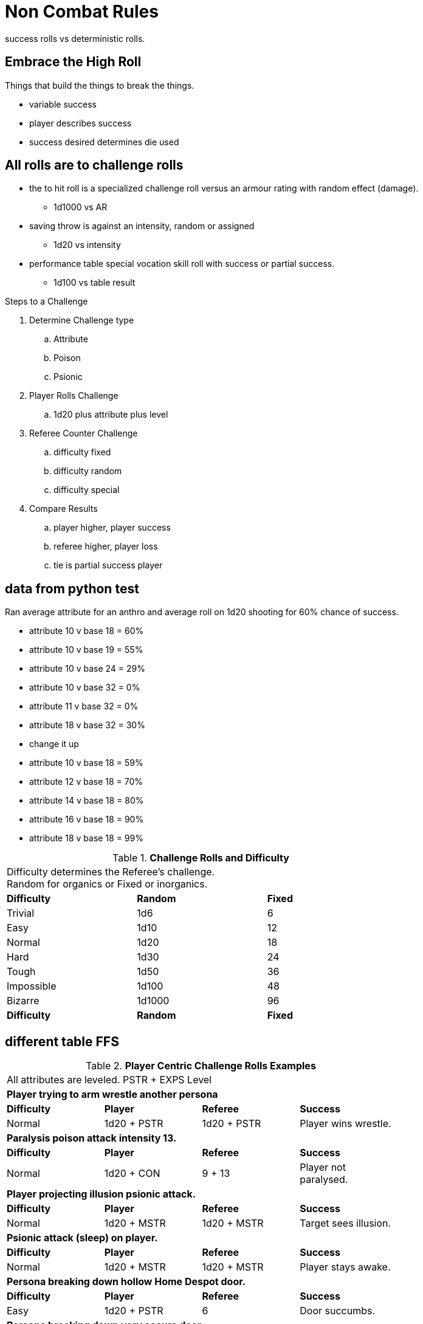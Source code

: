 = Non Combat Rules

success rolls vs deterministic rolls.



== Embrace the High Roll
Things that build the things to break the things.

* variable success
* player describes success 
* success desired determines die used


// strive for the goal of high rolls always win.

== All rolls are to challenge rolls

* the to hit roll is a specialized challenge roll versus an armour rating with random effect (damage).
** 1d1000 vs AR
* saving throw is against an intensity, random or assigned
** 1d20 vs intensity
* performance table special vocation skill roll with success or partial success.
** 1d100 vs table result

.Steps to a Challenge
. Determine Challenge type
.. Attribute
.. Poison
.. Psionic
. Player Rolls Challenge
.. 1d20 plus attribute plus level
. Referee Counter Challenge
.. difficulty fixed
.. difficulty random
.. difficulty special
. Compare Results
.. player higher, player success
.. referee higher, player loss
.. tie is partial success player


== data from python test
Ran average attribute for an anthro and average roll on 1d20 shooting for 60% chance of success.

* attribute 10 v base 18 = 60%
* attribute 10 v base 19 = 55%
* attribute 10 v base 24 = 29%
* attribute 10 v base 32 = 0%
* attribute 11 v base 32 = 0%
* attribute 18 v base 32 = 30%
* change it up
* attribute 10 v base 18 = 59%
* attribute 12 v base 18 = 70%
* attribute 14 v base 18 = 80%
* attribute 16 v base 18 = 90%
* attribute 18 v base 18 = 99%



// Table 16.2 Attribute Roll Difficulty
.*Challenge Rolls and Difficulty*
[width="75%",cols="3*^",frame="all"]
|===
3+<|Difficulty determines the Referee's challenge. +
Random for organics or Fixed or inorganics. 
s|Difficulty
s|Random
s|Fixed

|Trivial
|1d6
|6

|Easy
|1d10
|12

|Normal
|1d20
|18

|Hard
|1d30
|24

|Tough
|1d50
|36

|Impossible
|1d100
|48

|Bizarre
|1d1000
|96

s|Difficulty
s|Random
s|Fixed
|===

## different table FFS


// Table 16.2 Attribute Roll Difficulty
.*Player Centric Challenge Rolls Examples*
[width="75%",cols="4*",frame="all"]
|===

4+<|All attributes are leveled. PSTR + EXPS Level

4+<s|Player trying to arm wrestle another persona 
s|Difficulty
s|Player
s|Referee
s|Success

|Normal
|1d20 + PSTR 
|1d20 + PSTR  
|Player wins wrestle.

4+<s|Paralysis poison attack intensity 13. 
s|Difficulty
s|Player
s|Referee
s|Success

|Normal
|1d20 + CON 
|9 + 13  
|Player not paralysed.

4+<s|Player projecting illusion psionic attack. 
s|Difficulty
s|Player
s|Referee
s|Success

|Normal
|1d20 + MSTR 
|1d20 + MSTR  
|Target sees illusion.

4+<s|Psionic attack (sleep) on player. 
s|Difficulty
s|Player
s|Referee
s|Success

|Normal
|1d20 + MSTR 
|1d20 + MSTR  
|Player stays awake.

4+<s|Persona breaking down hollow Home Despot door. 
s|Difficulty
s|Player
s|Referee
s|Success

|Easy
|1d20 + PSTR 
|6  
|Door succumbs.

4+<s|Persona breaking down very secure door. 
s|Difficulty
s|Player
s|Referee
s|Success

|Easy
|1d20 + PSTR 
|6  
|Door succumbs.

|===




